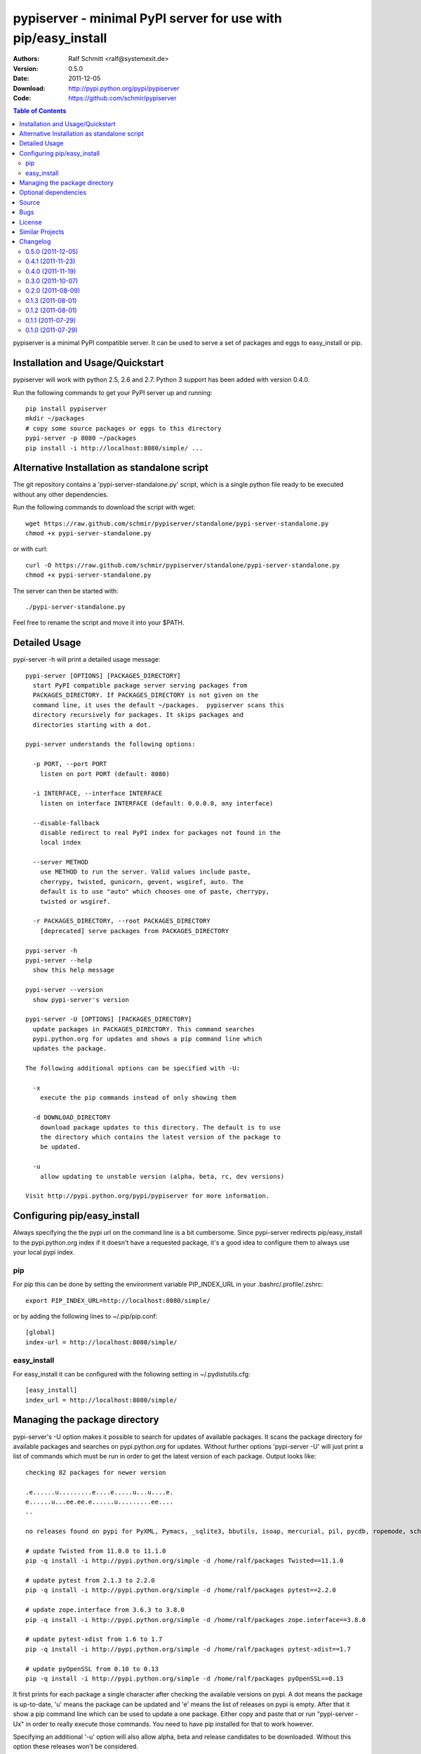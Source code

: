 .. -*- mode: rst; coding: utf-8 -*-

==============================================================================
pypiserver - minimal PyPI server for use with pip/easy_install
==============================================================================


:Authors: Ralf Schmitt <ralf@systemexit.de>
:Version: 0.5.0
:Date:    2011-12-05
:Download: http://pypi.python.org/pypi/pypiserver
:Code: https://github.com/schmir/pypiserver


.. contents:: Table of Contents
  :backlinks: top


pypiserver is a minimal PyPI compatible server. It can be used to
serve a set of packages and eggs to easy_install or pip.

Installation and Usage/Quickstart
=================================
pypiserver will work with python 2.5, 2.6 and 2.7. Python 3 support
has been added with version 0.4.0.

Run the following commands to get your PyPI server up and running::

  pip install pypiserver
  mkdir ~/packages
  # copy some source packages or eggs to this directory
  pypi-server -p 8080 ~/packages
  pip install -i http://localhost:8080/simple/ ...

Alternative Installation as standalone script
=============================================
The git repository contains a 'pypi-server-standalone.py' script,
which is a single python file ready to be executed without any other
dependencies.

Run the following commands to download the script with wget::

  wget https://raw.github.com/schmir/pypiserver/standalone/pypi-server-standalone.py
  chmod +x pypi-server-standalone.py

or with curl::

  curl -O https://raw.github.com/schmir/pypiserver/standalone/pypi-server-standalone.py
  chmod +x pypi-server-standalone.py

The server can then be started with::

  ./pypi-server-standalone.py

Feel free to rename the script and move it into your $PATH.


Detailed Usage
=================================
pypi-server -h will print a detailed usage message::

  pypi-server [OPTIONS] [PACKAGES_DIRECTORY]
    start PyPI compatible package server serving packages from
    PACKAGES_DIRECTORY. If PACKAGES_DIRECTORY is not given on the
    command line, it uses the default ~/packages.  pypiserver scans this
    directory recursively for packages. It skips packages and
    directories starting with a dot.

  pypi-server understands the following options:

    -p PORT, --port PORT
      listen on port PORT (default: 8080)

    -i INTERFACE, --interface INTERFACE
      listen on interface INTERFACE (default: 0.0.0.0, any interface)

    --disable-fallback
      disable redirect to real PyPI index for packages not found in the
      local index

    --server METHOD
      use METHOD to run the server. Valid values include paste,
      cherrypy, twisted, gunicorn, gevent, wsgiref, auto. The
      default is to use "auto" which chooses one of paste, cherrypy,
      twisted or wsgiref.

    -r PACKAGES_DIRECTORY, --root PACKAGES_DIRECTORY
      [deprecated] serve packages from PACKAGES_DIRECTORY

  pypi-server -h
  pypi-server --help
    show this help message

  pypi-server --version
    show pypi-server's version

  pypi-server -U [OPTIONS] [PACKAGES_DIRECTORY]
    update packages in PACKAGES_DIRECTORY. This command searches
    pypi.python.org for updates and shows a pip command line which
    updates the package.

  The following additional options can be specified with -U:

    -x
      execute the pip commands instead of only showing them

    -d DOWNLOAD_DIRECTORY
      download package updates to this directory. The default is to use
      the directory which contains the latest version of the package to
      be updated.

    -u
      allow updating to unstable version (alpha, beta, rc, dev versions)

  Visit http://pypi.python.org/pypi/pypiserver for more information.



Configuring pip/easy_install
============================
Always specifying the the pypi url on the command line is a bit
cumbersome. Since pypi-server redirects pip/easy_install to the
pypi.python.org index if it doesn't have a requested package, it's a
good idea to configure them to always use your local pypi index.

pip
-----
For pip this can be done by setting the environment variable
PIP_INDEX_URL in your .bashrc/.profile/.zshrc::

  export PIP_INDEX_URL=http://localhost:8080/simple/

or by adding the following lines to ~/.pip/pip.conf::

  [global]
  index-url = http://localhost:8080/simple/

easy_install
------------
For easy_install it can be configured with the following setting in
~/.pydistutils.cfg::

  [easy_install]
  index_url = http://localhost:8080/simple/

Managing the package directory
==============================
pypi-server's -U option makes it possible to search for updates of
available packages. It scans the package directory for available
packages and searches on pypi.python.org for updates. Without further
options 'pypi-server -U' will just print a list of commands which must
be run in order to get the latest version of each package. Output
looks like::

  checking 82 packages for newer version

  .e......u.........e....e.....u...u....e.
  e......u...ee.ee.e......u.........ee....
  ..

  no releases found on pypi for PyXML, Pymacs, _sqlite3, bbutils, isoap, mercurial, pil, pycdb, ropemode, schmir, setuptools, unbuffered

  # update Twisted from 11.0.0 to 11.1.0
  pip -q install -i http://pypi.python.org/simple -d /home/ralf/packages Twisted==11.1.0

  # update pytest from 2.1.3 to 2.2.0
  pip -q install -i http://pypi.python.org/simple -d /home/ralf/packages pytest==2.2.0

  # update zope.interface from 3.6.3 to 3.8.0
  pip -q install -i http://pypi.python.org/simple -d /home/ralf/packages zope.interface==3.8.0

  # update pytest-xdist from 1.6 to 1.7
  pip -q install -i http://pypi.python.org/simple -d /home/ralf/packages pytest-xdist==1.7

  # update pyOpenSSL from 0.10 to 0.13
  pip -q install -i http://pypi.python.org/simple -d /home/ralf/packages pyOpenSSL==0.13

It first prints for each package a single character after checking the
available versions on pypi. A dot means the package is up-to-date, 'u'
means the package can be updated and 'e' means the list of releases on
pypi is empty. After that it show a pip command line which can be used
to update a one package. Either copy and paste that or run
"pypi-server -Ux" in order to really execute those commands. You need
to have pip installed for that to work however.

Specifying an additional '-u' option will also allow alpha, beta and
release candidates to be downloaded. Without this option these
releases won't be considered.


Optional dependencies
=====================
- pypiserver ships with it's own copy of bottle. It's possible to use
  bottle with different wsgi servers. pypiserver chooses any of the
  following paste, cherrypy, twisted, wsgiref (part of python) if
  available.

Source
===========
Source releases can be downloaded from
http://pypi.python.org/pypi/pypiserver

https://github.com/schmir/pypiserver carries a git repository of the
in-development version.

Use::

  git clone https://github.com/schmir/pypiserver.git

to create a copy of the repository, then::

  git pull

inside the copy to receive the latest version.


Bugs
=============
pypiserver does not implement the full API as seen on PyPI_. It
implements just enough to make easy_install and pip install work.

The following limitations are known:

- pypiserver doesn't support uploading files. One might also consider
  that a feature. scp provides a nice workaround.
- pypiserver doesn't implement the XMLRPC interface: pip search
  will not work.
- pypiserver doesn't implement the json based '/pypi' interface. pyg_
  uses that and will not work.

Please use github's bugtracker
https://github.com/schmir/pypiserver/issues if you find any other
bugs.


License
=============
pypiserver contains a copy of bottle_ which is available under the
MIT license::

  Copyright (c) 2010, Marcel Hellkamp.

  Permission is hereby granted, free of charge, to any person obtaining a copy
  of this software and associated documentation files (the "Software"), to deal
  in the Software without restriction, including without limitation the rights
  to use, copy, modify, merge, publish, distribute, sublicense, and/or sell
  copies of the Software, and to permit persons to whom the Software is
  furnished to do so, subject to the following conditions:

  The above copyright notice and this permission notice shall be included in all
  copies or substantial portions of the Software.

  THE SOFTWARE IS PROVIDED "AS IS", WITHOUT WARRANTY OF ANY KIND, EXPRESS OR
  IMPLIED, INCLUDING BUT NOT LIMITED TO THE WARRANTIES OF MERCHANTABILITY,
  FITNESS FOR A PARTICULAR PURPOSE AND NONINFRINGEMENT. IN NO EVENT SHALL THE
  AUTHORS OR COPYRIGHT HOLDERS BE LIABLE FOR ANY CLAIM, DAMAGES OR OTHER
  LIABILITY, WHETHER IN AN ACTION OF CONTRACT, TORT OR OTHERWISE, ARISING FROM,
  OUT OF OR IN CONNECTION WITH THE SOFTWARE OR THE USE OR OTHER DEALINGS IN THE
  SOFTWARE.


The remaining part is distributed under the zlib/libpng license::

  Copyright (c) 2011 Ralf Schmitt

  This software is provided 'as-is', without any express or implied
  warranty. In no event will the authors be held liable for any damages
  arising from the use of this software.

  Permission is granted to anyone to use this software for any purpose,
  including commercial applications, and to alter it and redistribute it
  freely, subject to the following restrictions:

  1. The origin of this software must not be misrepresented; you must not
     claim that you wrote the original software. If you use this software
     in a product, an acknowledgment in the product documentation would be
     appreciated but is not required.

  2. Altered source versions must be plainly marked as such, and must not be
     misrepresented as being the original software.

  3. This notice may not be removed or altered from any source
     distribution.


Similar Projects
====================
There are lots of other projects, which allow you to run your own
PyPI server. If pypiserver doesn't work for you, try one of the
following alternatives:

chishop (http://pypi.python.org/pypi/chishop)
  a django based server, which also allows uploads

simplepypi (http://pypi.python.org/pypi/simplepypi)
  a twisted based solution, which allows uploads

ClueReleaseManager (http://pypi.python.org/pypi/ClueReleaseManager)
  Werkzeug based solution, allows uploads

haufe.eggserver (http://pypi.python.org/pypi/haufe.eggserver)
  GROK/Zope based, allows uploads

scrambled (http://pypi.python.org/pypi/scrambled)
  doesn't require external dependencies, no uploads.

EggBasket (http://pypi.python.org/pypi/EggBasket)
  TurboGears based, allows uploads


Changelog
=========
0.5.0 (2011-12-05)
------------------
- make setup.py install without calling 2to3 by changing source code
  to be compatible with both python 2 and python 3. We now ship a
  slightly patched version of bottle. The upcoming bottle 0.11
  also contains these changes.
- make the single-file pypi-server-standalone.py work with python 3

0.4.1 (2011-11-23)
------------------
- upgrade bottle to 0.9.7, fixes possible installation issues with
  python 3
- remove dependency on pkg_resources module when running
  'pypi-server -U'

0.4.0 (2011-11-19)
------------------
- add functionality to manage package updates
- updated documentation
- python 3 support has been added

0.3.0 (2011-10-07)
------------------
- pypiserver now scans the given root directory and it's
  subdirectories recursively for packages. Files and directories
  starting with a dot are now being ignored.
- /favicon.ico now returns a "404 Not Found" error
- pypiserver now contains some unit tests to be run with tox

0.2.0 (2011-08-09)
------------------
- better matching of package names (i.e. don't install package if only
  a prefix matches)
- redirect to the real pypi.python.org server if a package is not found.
- add some documentation about configuring easy_install/pip

0.1.3 (2011-08-01)
------------------
- provide single file script pypi-server-standalone.py
- better documentation

0.1.2 (2011-08-01)
------------------
- prefix comparison is now case insensitive
- added usage message
- show minimal imformation for root url

0.1.1 (2011-07-29)
------------------
- don't require external dependencies

0.1.0 (2011-07-29)
------------------
- initial release


.. _bottle: http://bottlepy.org
.. _PyPI: http://pypi.python.org
.. _pyg: http://pypi.python.org/pypi/pyg
